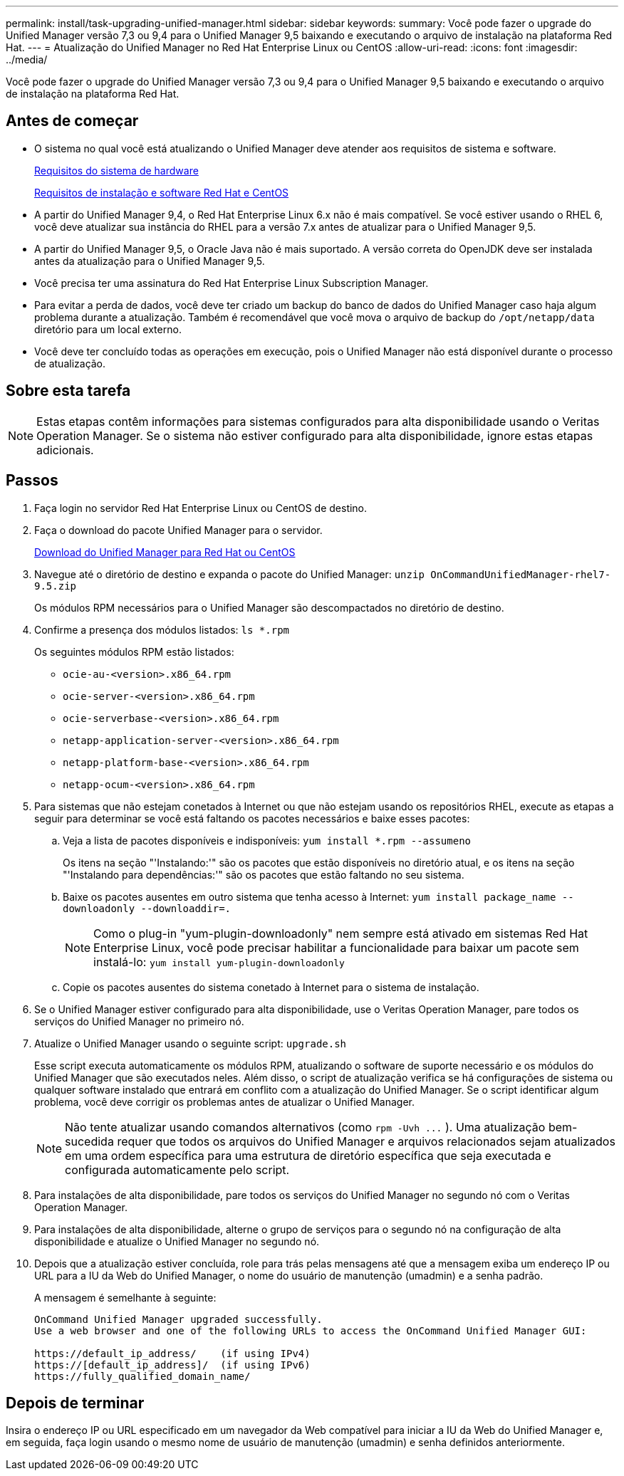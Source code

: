 ---
permalink: install/task-upgrading-unified-manager.html 
sidebar: sidebar 
keywords:  
summary: Você pode fazer o upgrade do Unified Manager versão 7,3 ou 9,4 para o Unified Manager 9,5 baixando e executando o arquivo de instalação na plataforma Red Hat. 
---
= Atualização do Unified Manager no Red Hat Enterprise Linux ou CentOS
:allow-uri-read: 
:icons: font
:imagesdir: ../media/


[role="lead"]
Você pode fazer o upgrade do Unified Manager versão 7,3 ou 9,4 para o Unified Manager 9,5 baixando e executando o arquivo de instalação na plataforma Red Hat.



== Antes de começar

* O sistema no qual você está atualizando o Unified Manager deve atender aos requisitos de sistema e software.
+
xref:concept-virtual-infrastructure-or-hardware-system-requirements.adoc[Requisitos do sistema de hardware]

+
xref:reference-red-hat-and-centos-software-and-installation-requirements.adoc[Requisitos de instalação e software Red Hat e CentOS]

* A partir do Unified Manager 9,4, o Red Hat Enterprise Linux 6.x não é mais compatível. Se você estiver usando o RHEL 6, você deve atualizar sua instância do RHEL para a versão 7.x antes de atualizar para o Unified Manager 9,5.
* A partir do Unified Manager 9,5, o Oracle Java não é mais suportado. A versão correta do OpenJDK deve ser instalada antes da atualização para o Unified Manager 9,5.
* Você precisa ter uma assinatura do Red Hat Enterprise Linux Subscription Manager.
* Para evitar a perda de dados, você deve ter criado um backup do banco de dados do Unified Manager caso haja algum problema durante a atualização. Também é recomendável que você mova o arquivo de backup do `/opt/netapp/data` diretório para um local externo.
* Você deve ter concluído todas as operações em execução, pois o Unified Manager não está disponível durante o processo de atualização.




== Sobre esta tarefa

[NOTE]
====
Estas etapas contêm informações para sistemas configurados para alta disponibilidade usando o Veritas Operation Manager. Se o sistema não estiver configurado para alta disponibilidade, ignore estas etapas adicionais.

====


== Passos

. Faça login no servidor Red Hat Enterprise Linux ou CentOS de destino.
. Faça o download do pacote Unified Manager para o servidor.
+
xref:task-downloading-unified-manager.adoc[Download do Unified Manager para Red Hat ou CentOS]

. Navegue até o diretório de destino e expanda o pacote do Unified Manager: `unzip OnCommandUnifiedManager-rhel7-9.5.zip`
+
Os módulos RPM necessários para o Unified Manager são descompactados no diretório de destino.

. Confirme a presença dos módulos listados: `ls *.rpm`
+
Os seguintes módulos RPM estão listados:

+
** `ocie-au-<version>.x86_64.rpm`
** `ocie-server-<version>.x86_64.rpm`
** `ocie-serverbase-<version>.x86_64.rpm`
** `netapp-application-server-<version>.x86_64.rpm`
** `netapp-platform-base-<version>.x86_64.rpm`
** `netapp-ocum-<version>.x86_64.rpm`


. Para sistemas que não estejam conetados à Internet ou que não estejam usando os repositórios RHEL, execute as etapas a seguir para determinar se você está faltando os pacotes necessários e baixe esses pacotes:
+
.. Veja a lista de pacotes disponíveis e indisponíveis: `yum install *.rpm --assumeno`
+
Os itens na seção "'Instalando:'" são os pacotes que estão disponíveis no diretório atual, e os itens na seção "'Instalando para dependências:'" são os pacotes que estão faltando no seu sistema.

.. Baixe os pacotes ausentes em outro sistema que tenha acesso à Internet: `yum install package_name --downloadonly --downloaddir=.`
+
[NOTE]
====
Como o plug-in "yum-plugin-downloadonly" nem sempre está ativado em sistemas Red Hat Enterprise Linux, você pode precisar habilitar a funcionalidade para baixar um pacote sem instalá-lo: `yum install yum-plugin-downloadonly`

====
.. Copie os pacotes ausentes do sistema conetado à Internet para o sistema de instalação.


. Se o Unified Manager estiver configurado para alta disponibilidade, use o Veritas Operation Manager, pare todos os serviços do Unified Manager no primeiro nó.
. Atualize o Unified Manager usando o seguinte script: `upgrade.sh`
+
Esse script executa automaticamente os módulos RPM, atualizando o software de suporte necessário e os módulos do Unified Manager que são executados neles. Além disso, o script de atualização verifica se há configurações de sistema ou qualquer software instalado que entrará em conflito com a atualização do Unified Manager. Se o script identificar algum problema, você deve corrigir os problemas antes de atualizar o Unified Manager.

+
[NOTE]
====
Não tente atualizar usando comandos alternativos (como `+rpm -Uvh ...+` ). Uma atualização bem-sucedida requer que todos os arquivos do Unified Manager e arquivos relacionados sejam atualizados em uma ordem específica para uma estrutura de diretório específica que seja executada e configurada automaticamente pelo script.

====
. Para instalações de alta disponibilidade, pare todos os serviços do Unified Manager no segundo nó com o Veritas Operation Manager.
. Para instalações de alta disponibilidade, alterne o grupo de serviços para o segundo nó na configuração de alta disponibilidade e atualize o Unified Manager no segundo nó.
. Depois que a atualização estiver concluída, role para trás pelas mensagens até que a mensagem exiba um endereço IP ou URL para a IU da Web do Unified Manager, o nome do usuário de manutenção (umadmin) e a senha padrão.
+
A mensagem é semelhante à seguinte:

+
[listing]
----
OnCommand Unified Manager upgraded successfully.
Use a web browser and one of the following URLs to access the OnCommand Unified Manager GUI:

https://default_ip_address/    (if using IPv4)
https://[default_ip_address]/  (if using IPv6)
https://fully_qualified_domain_name/
----




== Depois de terminar

Insira o endereço IP ou URL especificado em um navegador da Web compatível para iniciar a IU da Web do Unified Manager e, em seguida, faça login usando o mesmo nome de usuário de manutenção (umadmin) e senha definidos anteriormente.
